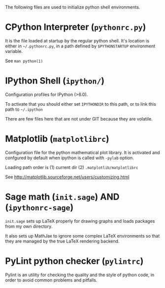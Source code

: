 
The following files are used to initialize python shell environments.


* CPython Interpreter (=pythonrc.py=)

  It is the  file loaded at startup by the  regular python shell. It's
  location is either in =~/.pythonrc.py=,  in a path defined by =$PYTHONSTARTUP=
  environment variable.

  See =man python(1)=


* IPython Shell (=ipython/=)

  Configuration profiles for IPython (>6.0).

  To activate that you should either set =IPYTHONDIR= to this path, or
  to link this path to =~/.ipython=

  There  are few  files  here  that are  not  under  GIT because  they
  are volatile.

* Matplotlib (=matplotlibrc=)

  Configuration file for the  python mathematical plot library.  It is
  activated  and confgured  by  default when  ipython  is called  with
  =-pylab= option.

  Loading path order is (1) current dir (2) =.matplotlib/matplotlibrc=

  See http://matplotlib.sourceforge.net/users/customizing.html






* Sage math (=init.sage=) AND (=ipythonrc-sage=)

  =init.sage=  sets up  LaTeX properly  for drawing  graphs  and loads
  packages from my own directory.

  It also sets up MathJax to ignore some complex LaTeX environments so
  that they are managed by the true LaTeX rendering backend.

* PyLint python checker (=pylintrc=)

  Pylint  is an  utility for  checking the  quality and  the style  of
  python code, in order to avoid common problems and pitfalls.
